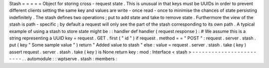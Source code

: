 Stash
=
=
=
=
=
Object
for
storing
cross
-
request
state
.
This
is
unusual
in
that
keys
must
be
UUIDs
in
order
to
prevent
different
clients
setting
the
same
key
and
values
are
write
-
once
read
-
once
to
minimise
the
chances
of
state
persisting
indefinitely
.
The
stash
defines
two
operations
;
put
to
add
state
and
take
to
remove
state
.
Furthermore
the
view
of
the
stash
is
path
-
specific
;
by
default
a
request
will
only
see
the
part
of
the
stash
corresponding
to
its
own
path
.
A
typical
example
of
using
a
stash
to
store
state
might
be
:
:
handler
def
handler
(
request
response
)
:
#
We
assume
this
is
a
string
representing
a
UUID
key
=
request
.
GET
.
first
(
"
id
"
)
if
request
.
method
=
=
"
POST
"
:
request
.
server
.
stash
.
put
(
key
"
Some
sample
value
"
)
return
"
Added
value
to
stash
"
else
:
value
=
request
.
server
.
stash
.
take
(
key
)
assert
request
.
server
.
stash
.
take
(
key
)
is
None
return
key
:
mod
:
Interface
<
stash
>
-
-
-
-
-
-
-
-
-
-
-
-
-
-
-
-
-
-
-
-
-
-
-
-
.
.
automodule
:
:
wptserve
.
stash
:
members
:
